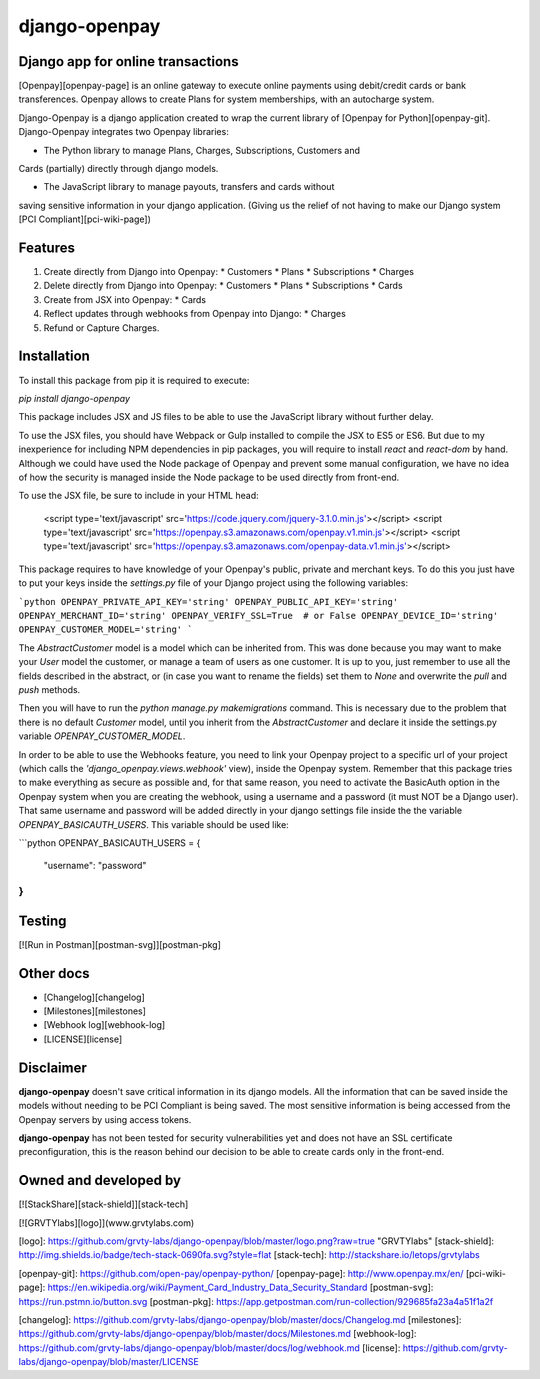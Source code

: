 **django-openpay**
==================

Django app for online transactions
----------------------------------

[Openpay][openpay-page] is an online gateway to execute online
payments using debit/credit cards or bank transferences. Openpay allows to
create Plans for system memberships, with an autocharge system.

Django-Openpay is a django application created to wrap the current library of
[Openpay for Python][openpay-git]. Django-Openpay integrates two Openpay
libraries:

*   The Python library to manage Plans, Charges, Subscriptions, Customers and
Cards (partially) directly through django models.

*   The JavaScript library to manage payouts, transfers and cards without
saving sensitive information in your django application. (Giving us the relief
of not having to make our Django system [PCI Compliant][pci-wiki-page])

Features
--------

1.  Create directly from Django into Openpay:
    *   Customers
    *   Plans
    *   Subscriptions
    *   Charges

2.  Delete directly from Django into Openpay:
    *   Customers
    *   Plans
    *   Subscriptions
    *   Cards

3.  Create from JSX into Openpay:
    *   Cards

4.  Reflect updates through webhooks from Openpay into Django:
    *   Charges

5.  Refund or Capture Charges.


Installation
------------

To install this package from pip it is required to execute:

`pip install django-openpay`

This package includes JSX and JS files to be able to use the JavaScript library
without further delay.

To use the JSX files, you should have Webpack or Gulp installed to compile the
JSX to ES5 or ES6. But due to my inexperience for including NPM dependencies
in pip packages, you will require to install `react` and `react-dom` by
hand. Although we could have used the Node package of Openpay and prevent some
manual configuration, we have no idea of how the security is managed inside
the Node package to be used directly from front-end.

To use the JSX file, be sure to include in your HTML head:

    <script type='text/javascript' src='https://code.jquery.com/jquery-3.1.0.min.js'></script>
    <script type='text/javascript' src='https://openpay.s3.amazonaws.com/openpay.v1.min.js'></script>
    <script type='text/javascript' src='https://openpay.s3.amazonaws.com/openpay-data.v1.min.js'></script>

This package requires to have knowledge of your Openpay's public, private and
merchant keys. To do this you just have to put your keys inside the
`settings.py` file of your Django project using the following variables:

```python
OPENPAY_PRIVATE_API_KEY='string'
OPENPAY_PUBLIC_API_KEY='string'
OPENPAY_MERCHANT_ID='string'
OPENPAY_VERIFY_SSL=True  # or False
OPENPAY_DEVICE_ID='string'
OPENPAY_CUSTOMER_MODEL='string'
```

The `AbstractCustomer` model is a model which can be inherited from. This was
done because you may want to make your `User` model the customer, or manage a
team of users as one customer. It is up to you, just remember to use all the
fields described in the abstract, or (in case you want to rename the fields)
set them to `None` and overwrite the `pull` and `push` methods.

Then you will have to run the `python manage.py makemigrations` command. This
is necessary due to the problem that there is no default `Customer` model,
until you inherit from the `AbstractCustomer` and declare it inside the
settings.py variable `OPENPAY_CUSTOMER_MODEL`.

In order to be able to use the Webhooks feature, you need to link your Openpay
project to a specific url of your project (which calls the
`'django_openpay.views.webhook'` view), inside the Openpay system. Remember
that this package tries to make everything as secure as possible and, for that
same reason, you need to activate the BasicAuth option in the Openpay system
when you are creating the webhook, using a username and a password (it must NOT
be a Django user). That same username and password will be added directly in
your django settings file inside the the variable `OPENPAY_BASICAUTH_USERS`.
This variable should be used like:

```python
OPENPAY_BASICAUTH_USERS = {
  "username": "password"
}
```


Testing
-------

[![Run in Postman][postman-svg]][postman-pkg]



Other docs
----------

*   [Changelog][changelog]
*   [Milestones][milestones]
*   [Webhook log][webhook-log]
*   [LICENSE][license]



Disclaimer
---------

**django-openpay** doesn't save critical information in its django models.
All the information that can be saved inside the models without needing to be
PCI Compliant is being saved. The most sensitive information is being accessed
from the Openpay servers by using access tokens.

**django-openpay** has not been tested for security vulnerabilities yet and does
not have an SSL certificate preconfiguration, this is the reason behind our
decision to be able to create cards only in the front-end.



Owned and developed by
--------

[![StackShare][stack-shield]][stack-tech]


[![GRVTYlabs][logo]](www.grvtylabs.com)

[logo]: https://github.com/grvty-labs/django-openpay/blob/master/logo.png?raw=true "GRVTYlabs"
[stack-shield]: http://img.shields.io/badge/tech-stack-0690fa.svg?style=flat
[stack-tech]: http://stackshare.io/letops/grvtylabs

[openpay-git]: https://github.com/open-pay/openpay-python/
[openpay-page]: http://www.openpay.mx/en/
[pci-wiki-page]: https://en.wikipedia.org/wiki/Payment_Card_Industry_Data_Security_Standard
[postman-svg]: https://run.pstmn.io/button.svg
[postman-pkg]: https://app.getpostman.com/run-collection/929685fa23a4a51f1a2f

[changelog]: https://github.com/grvty-labs/django-openpay/blob/master/docs/Changelog.md
[milestones]: https://github.com/grvty-labs/django-openpay/blob/master/docs/Milestones.md
[webhook-log]: https://github.com/grvty-labs/django-openpay/blob/master/docs/log/webhook.md
[license]: https://github.com/grvty-labs/django-openpay/blob/master/LICENSE


